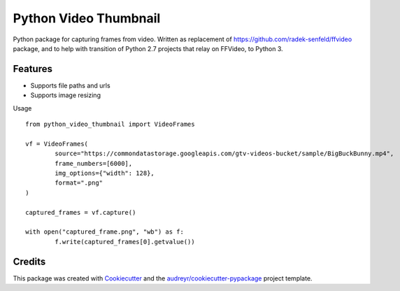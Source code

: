 ======================
Python Video Thumbnail
======================


.. image:: https://img.shields.io/pypi/v/python_video_thumbnail.svg
        :target: https://pypi.python.org/pypi/python_video_thumbnail

.. image:: https://app.travis-ci.com/mikolajkosmal/python-video-thumbnail.svg?token=UHo6vxmHpzShZwMdRr5d&branch=main
    :target: https://app.travis-ci.com/mikolajkosmal/python-video-thumbnail


Python package for capturing frames from video.
Written as replacement of https://github.com/radek-senfeld/ffvideo package,
and to help with transition of Python 2.7 projects that relay on FFVideo, to Python 3.


Features
--------
* Supports file paths and urls
* Supports image resizing

Usage ::

        from python_video_thumbnail import VideoFrames

        vf = VideoFrames(
                source="https://commondatastorage.googleapis.com/gtv-videos-bucket/sample/BigBuckBunny.mp4",
                frame_numbers=[6000],
                img_options={"width": 128},
                format=".png"
        )

        captured_frames = vf.capture()

        with open("captured_frame.png", "wb") as f:
                f.write(captured_frames[0].getvalue())



Credits
-------

This package was created with Cookiecutter_ and the `audreyr/cookiecutter-pypackage`_ project template.

.. _Cookiecutter: https://github.com/audreyr/cookiecutter
.. _`audreyr/cookiecutter-pypackage`: https://github.com/audreyr/cookiecutter-pypackage
